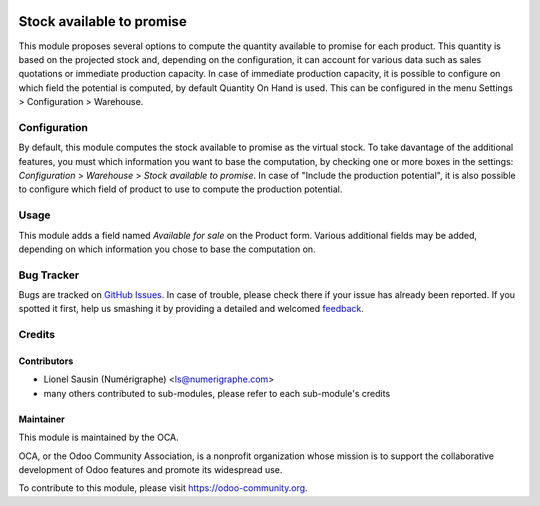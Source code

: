 .. image:: https://img.shields.io/badge/licence-AGPL--3-blue.svg
   :target: http://www.gnu.org/licenses/agpl-3.0-standalone.html
   :alt: License: AGPL-3

==========================
Stock available to promise
==========================

This module proposes several options to compute the quantity available to
promise for each product.
This quantity is based on the projected stock and, depending on the
configuration, it can account for various data such as sales quotations or
immediate production capacity.
In case of immediate production capacity, it is possible to configure on which
field the potential is computed, by default Quantity On Hand is used.
This can be configured in the menu Settings > Configuration > Warehouse.

Configuration
=============

By default, this module computes the stock available to promise as the virtual
stock.
To take davantage of the additional features, you must which information you
want to base the computation, by checking one or more boxes in the settings:
`Configuration` > `Warehouse` > `Stock available to promise`.
In case of "Include the production potential", it is also possible to configure
which field of product to use to compute the production potential.

Usage
=====

This module adds a field named `Available for sale` on the Product form.
Various additional fields may be added, depending on which information you
chose to base the computation on.

.. image:: https://odoo-community.org/website/image/ir.attachment/5784_f2813bd/datas
   :alt: Try me on Runbot
   :target: https://runbot.odoo-community.org/runbot/153/8.0

Bug Tracker
===========

Bugs are tracked on `GitHub Issues
<https://github.com/OCA/stock-logistics-warehouse/issues>`_. In case of trouble, please
check there if your issue has already been reported. If you spotted it first,
help us smashing it by providing a detailed and welcomed `feedback
<https://github.com/OCA/
stock-logistics-warehouse/issues/new?body=module:%20
stock_available%0Aversion:%20
8.0%0A%0A**Steps%20to%20reproduce**%0A-%20...%0A%0A**Current%20behavior**%0A%0A**Expected%20behavior**>`_.


Credits
=======

Contributors
------------

* Lionel Sausin (Numérigraphe) <ls@numerigraphe.com>
* many others contributed to sub-modules, please refer to each sub-module's credits

Maintainer
----------

.. image:: https://odoo-community.org/logo.png
   :alt: Odoo Community Association
   :target: https://odoo-community.org

This module is maintained by the OCA.

OCA, or the Odoo Community Association, is a nonprofit organization whose
mission is to support the collaborative development of Odoo features and
promote its widespread use.

To contribute to this module, please visit https://odoo-community.org.


